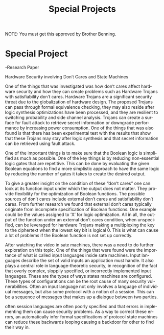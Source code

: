 #+TITLE: Special Projects
#+LANGUAGE: en
#+OPTIONS: H:4 num:nil toc:nil \n:nil @:t ::t |:t ^:t *:t TeX:t LaTeX:t
#+OPTIONS: html-postamble:nil
#+STARTUP: showeverything entitiespretty

NOTE: You must get this approved by Brother Benning.

* Special Project
-Research Paper

          Hardware Security involving Don’t Cares and State Machines

   One of the things that was investigated was how don’t cares affect hardware 
security and how they can create problems such as Hardware Trojans with 
satisfiability don’t cares. Hardware Trojans are a significant security threat 
due to the globalization of hardware design. The proposed Trojans can pass 
through formal equivalence checking, they may also reside after logic synthesis 
optimizations have been processed, and they are resilient to switching 
probability and side channel analysis. Trojans can create a surface for fault 
attack to retrieve secret information or downgrade performance by increasing 
power consumption. One of the things that was also found is that there has been 
experimental test with the results that show that these Trojans may stay after 
logic synthesis and that secret information can be retrieved using fault attack. 

   One of the important things is to make sure that the Boolean logic is 
simplified as much as possible. One of the key things is by reducing non-essential 
logic gates that are repetitive. This can be done by evaluating the given Boolean 
equations to find a more simplistic approach to have the same logic by reducing 
the number of gates it takes to create the desired output.    

 	To give a greater insight on the condition of these “don’t cares” one can look 
at its function input under which the output does not matter. They provide 
flexibility for the optimization of Boolean functions. The possible sources of 
don’t cares include external don’t cares and satisfiability don’t cares. From 
further research we found that external don’t cares typically originate from 
incomplete specification of Boolean functions. One example could be the values 
assigned to ‘X’ for logic optimization. All in all, the output of the function 
under an external don’t cares condition, when unspecified, can be leveraged for 
hardware Trojans making a multiplexing the key to the ciphertext when the lowest 
key bit is logical 0. This is what can cause a lot of problems if the Boolean 
function is not set up correctly.
 
   After watching the video in sate machines, there was a need to do further 
exploration on this topic. One of the things that were found were the importance 
of what is called input languages inside sate machines. Input languages describe 
the set of valid inputs an application must handle. It also plays a central role 
in language-theoretic security, in recognition of the fact that overly complex, 
sloppily specified, or incorrectly implemented input languages. These are the types 
of ways states machines are configured. These types of configurations can be the 
root cause of many security vulnerabilities. Often an input language not only 
involves a language of individual messages, but also some protocol with a notion of 
a session. This can be a sequence of messages that makes up a dialogue between two 
parties.
 
   often session languages are often poorly specified and that errors in 
implementing them can cause security problems. As a way to correct these errors, 
an automatically infer formal specifications of protocol state machines can reduce 
these backwards looping causing a backdoor for other to find their way in.
